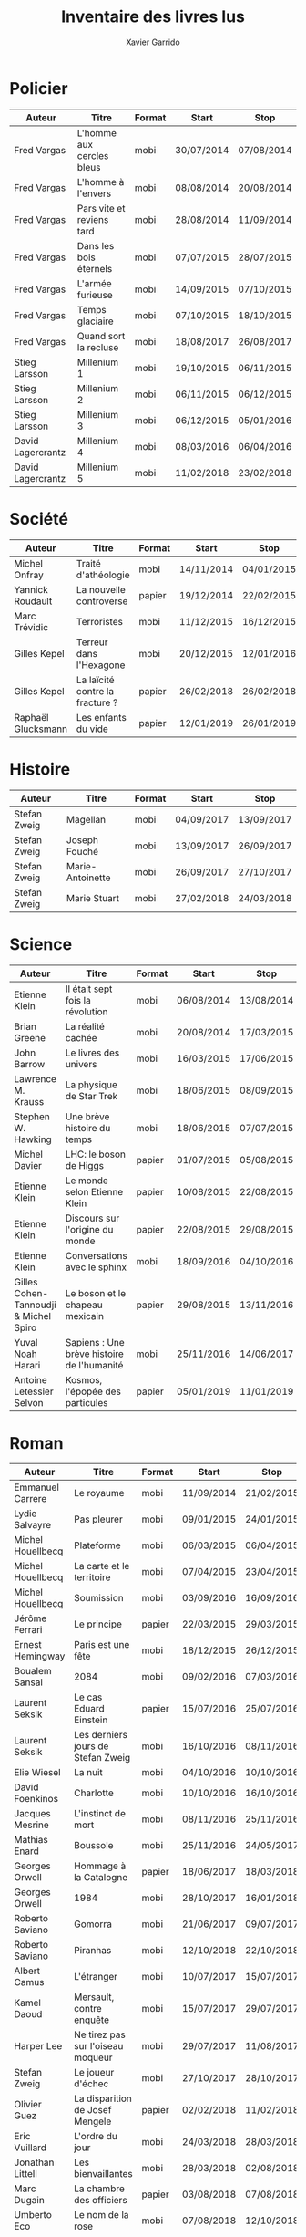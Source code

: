#+TITLE: Inventaire des livres lus
#+AUTHOR: Xavier Garrido
#+DESCRIPTION: Document contenant les noms des auteurs et
#+DESCRIPTION: les titres de livres lus dans un passé ± récent
#+STARTUP: entitiespretty
#+OPTIONS: toc:nil title:nil date:nil

* Policier

|-------------------+---------------------------+--------+------------+------------|
| Auteur            | Titre                     | Format | Start      | Stop       |
|-------------------+---------------------------+--------+------------+------------|
| Fred Vargas       | L'homme aux cercles bleus | mobi   | 30/07/2014 | 07/08/2014 |
| Fred Vargas       | L'homme à l'envers        | mobi   | 08/08/2014 | 20/08/2014 |
| Fred Vargas       | Pars vite et reviens tard | mobi   | 28/08/2014 | 11/09/2014 |
| Fred Vargas       | Dans les bois éternels    | mobi   | 07/07/2015 | 28/07/2015 |
| Fred Vargas       | L'armée furieuse          | mobi   | 14/09/2015 | 07/10/2015 |
| Fred Vargas       | Temps glaciaire           | mobi   | 07/10/2015 | 18/10/2015 |
| Fred Vargas       | Quand sort la recluse     | mobi   | 18/08/2017 | 26/08/2017 |
| Stieg Larsson     | Millenium 1               | mobi   | 19/10/2015 | 06/11/2015 |
| Stieg Larsson     | Millenium 2               | mobi   | 06/11/2015 | 06/12/2015 |
| Stieg Larsson     | Millenium 3               | mobi   | 06/12/2015 | 05/01/2016 |
| David Lagercrantz | Millenium 4               | mobi   | 08/03/2016 | 06/04/2016 |
| David Lagercrantz | Millenium 5               | mobi   | 11/02/2018 | 23/02/2018 |
|-------------------+---------------------------+--------+------------+------------|

* Société

|--------------------+---------------------------------+--------+------------+------------|
| Auteur             | Titre                           | Format | Start      | Stop       |
|--------------------+---------------------------------+--------+------------+------------|
| Michel Onfray      | Traité d'athéologie             | mobi   | 14/11/2014 | 04/01/2015 |
| Yannick Roudault   | La nouvelle controverse         | papier | 19/12/2014 | 22/02/2015 |
| Marc Trévidic      | Terroristes                     | mobi   | 11/12/2015 | 16/12/2015 |
| Gilles Kepel       | Terreur dans l'Hexagone         | mobi   | 20/12/2015 | 12/01/2016 |
| Gilles Kepel       | La laïcité contre la fracture ? | papier | 26/02/2018 | 26/02/2018 |
| Raphaël Glucksmann | Les enfants du vide             | papier | 12/01/2019 | 26/01/2019 |
|--------------------+---------------------------------+--------+------------+------------|

* Histoire

|--------------+------------------+--------+------------+------------|
| Auteur       | Titre            | Format | Start      | Stop       |
|--------------+------------------+--------+------------+------------|
| Stefan Zweig | Magellan         | mobi   | 04/09/2017 | 13/09/2017 |
| Stefan Zweig | Joseph Fouché    | mobi   | 13/09/2017 | 26/09/2017 |
| Stefan Zweig | Marie-Antoinette | mobi   | 26/09/2017 | 27/10/2017 |
| Stefan Zweig | Marie Stuart     | mobi   | 27/02/2018 | 24/03/2018 |
|--------------+------------------+--------+------------+------------|

* Science

|---------------------------------------+--------------------------------------------+--------+------------+------------|
| Auteur                                | Titre                                      | Format | Start      | Stop       |
|---------------------------------------+--------------------------------------------+--------+------------+------------|
| Etienne Klein                         | Il était sept fois la révolution           | mobi   | 06/08/2014 | 13/08/2014 |
| Brian Greene                          | La réalité cachée                          | mobi   | 20/08/2014 | 17/03/2015 |
| John Barrow                           | Le livres des univers                      | mobi   | 16/03/2015 | 17/06/2015 |
| Lawrence M. Krauss                    | La physique de Star Trek                   | mobi   | 18/06/2015 | 08/09/2015 |
| Stephen W. Hawking                    | Une brève histoire du temps                | mobi   | 18/06/2015 | 07/07/2015 |
| Michel Davier                         | LHC: le boson de Higgs                     | papier | 01/07/2015 | 05/08/2015 |
| Etienne Klein                         | Le monde selon Etienne Klein               | papier | 10/08/2015 | 22/08/2015 |
| Etienne Klein                         | Discours sur l'origine du monde            | papier | 22/08/2015 | 29/08/2015 |
| Etienne Klein                         | Conversations avec le sphinx               | mobi   | 18/09/2016 | 04/10/2016 |
| Gilles Cohen-Tannoudji & Michel Spiro | Le boson et le chapeau mexicain            | papier | 29/08/2015 | 13/11/2016 |
| Yuval Noah Harari                     | Sapiens : Une brève histoire de l'humanité | mobi   | 25/11/2016 | 14/06/2017 |
| Antoine Letessier Selvon              | Kosmos, l'épopée des particules            | papier | 05/01/2019 | 11/01/2019 |
|---------------------------------------+--------------------------------------------+--------+------------+------------|

* Roman

|----------------------+------------------------------------+--------+------------+------------|
| Auteur               | Titre                              | Format | Start      | Stop       |
|----------------------+------------------------------------+--------+------------+------------|
| Emmanuel Carrere     | Le royaume                         | mobi   | 11/09/2014 | 21/02/2015 |
| Lydie Salvayre       | Pas pleurer                        | mobi   | 09/01/2015 | 24/01/2015 |
| Michel Houellbecq    | Plateforme                         | mobi   | 06/03/2015 | 06/04/2015 |
| Michel Houellbecq    | La carte et le territoire          | mobi   | 07/04/2015 | 23/04/2015 |
| Michel Houellbecq    | Soumission                         | mobi   | 03/09/2016 | 16/09/2016 |
| Jérôme Ferrari       | Le principe                        | papier | 22/03/2015 | 29/03/2015 |
| Ernest Hemingway     | Paris est une fête                 | mobi   | 18/12/2015 | 26/12/2015 |
| Boualem Sansal       | 2084                               | mobi   | 09/02/2016 | 07/03/2016 |
| Laurent Seksik       | Le cas Eduard Einstein             | papier | 15/07/2016 | 25/07/2016 |
| Laurent Seksik       | Les derniers jours de Stefan Zweig | mobi   | 16/10/2016 | 08/11/2016 |
| Elie Wiesel          | La nuit                            | mobi   | 04/10/2016 | 10/10/2016 |
| David Foenkinos      | Charlotte                          | mobi   | 10/10/2016 | 16/10/2016 |
| Jacques Mesrine      | L'instinct de mort                 | mobi   | 08/11/2016 | 25/11/2016 |
| Mathias Enard        | Boussole                           | mobi   | 25/11/2016 | 24/05/2017 |
| Georges Orwell       | Hommage à la Catalogne             | papier | 18/06/2017 | 18/03/2018 |
| Georges Orwell       | 1984                               | mobi   | 28/10/2017 | 16/01/2018 |
| Roberto Saviano      | Gomorra                            | mobi   | 21/06/2017 | 09/07/2017 |
| Roberto Saviano      | Piranhas                           | mobi   | 12/10/2018 | 22/10/2018 |
| Albert Camus         | L'étranger                         | mobi   | 10/07/2017 | 15/07/2017 |
| Kamel Daoud          | Mersault, contre enquête           | mobi   | 15/07/2017 | 29/07/2017 |
| Harper Lee           | Ne tirez pas sur l'oiseau moqueur  | mobi   | 29/07/2017 | 11/08/2017 |
| Stefan Zweig         | Le joueur d'échec                  | mobi   | 27/10/2017 | 28/10/2017 |
| Olivier Guez         | La disparition de Josef Mengele    | papier | 02/02/2018 | 11/02/2018 |
| Eric Vuillard        | L'ordre du jour                    | mobi   | 24/03/2018 | 28/03/2018 |
| Jonathan Littell     | Les bienvaillantes                 | mobi   | 28/03/2018 | 02/08/2018 |
| Marc Dugain          | La chambre des officiers           | papier | 03/08/2018 | 07/08/2018 |
| Umberto Eco          | Le nom de la rose                  | mobi   | 07/08/2018 | 12/10/2018 |
| Arturo Perez-Reverte | Falco                              | papier | 26/01/2019 | 18/02/2019 |
|----------------------+------------------------------------+--------+------------+------------|

* Non terminés

|----------------+-----------------------------+--------+------------+------|
| Auteur         | Titre                       | Format | Start      | Stop |
|----------------+-----------------------------+--------+------------+------|
| Hugh Thomas    | La guerre d'Espagne         | papier | 12/01/2016 |      |
| Vikram Chandra | Geek sublime                | papier | 22/02/2015 |      |
| Thomas Piketty | Le capital au XXI^{ème} siècle | mobi   | 22/04/2015 |      |
|----------------+-----------------------------+--------+------------+------|
